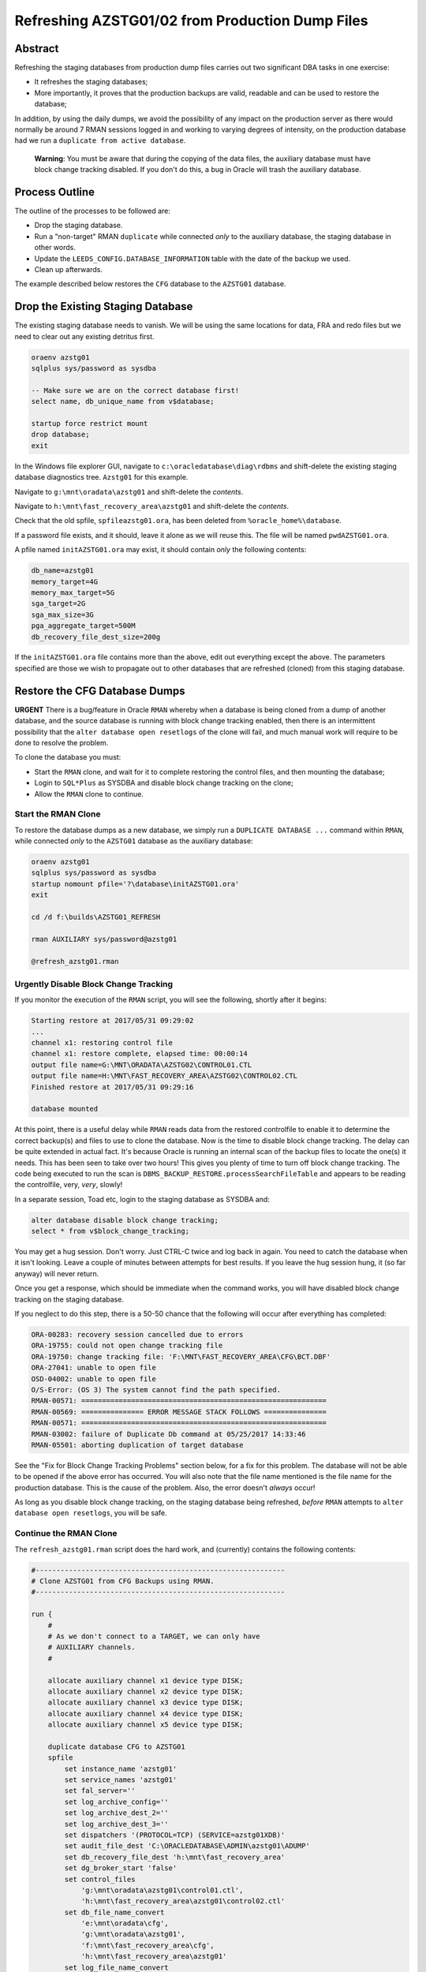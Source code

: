 ================================================
Refreshing AZSTG01/02 from Production Dump Files
================================================

Abstract
========

Refreshing the staging databases from production dump files carries out two significant DBA tasks in one exercise:

- It refreshes the staging databases;
- More importantly, it proves that the production backups are valid, readable and can be used to restore the database;

In addition, by using the daily dumps, we avoid the possibility of any impact on the production server as there would normally be around 7 RMAN sessions logged in and working to varying degrees of intensity, on the production database had we run a ``duplicate from active database``.

    **Warning**: You must be aware that during the copying of the data files, the auxiliary database must have block change tracking disabled. If you don't do this, a bug in Oracle will trash the auxiliary database.


Process Outline
===============

The outline of the processes to be followed are:

-   Drop the staging database.
-   Run a "non-target" RMAN ``duplicate`` while connected *only* to the auxiliary database, the staging database in other words.
-   Update the ``LEEDS_CONFIG.DATABASE_INFORMATION`` table with the date of the backup we used.
-   Clean up afterwards.


The example described below restores the ``CFG`` database to the ``AZSTG01`` database.


Drop the Existing Staging Database
==================================

The existing staging database needs to vanish. We will be using  the same locations for data, FRA and redo files but we need to clear out any existing detritus first.

..  code-block:: sql

    oraenv azstg01
    sqlplus sys/password as sysdba
    
    -- Make sure we are on the correct database first!
    select name, db_unique_name from v$database;
    
    startup force restrict mount
    drop database;
    exit

In the Windows file explorer GUI, navigate to ``c:\oracledatabase\diag\rdbms`` and shift-delete the existing staging database diagnostics tree. ``Azstg01`` for this example.

Navigate to ``g:\mnt\oradata\azstg01`` and shift-delete the *contents*.

Navigate to ``h:\mnt\fast_recovery_area\azstg01`` and shift-delete the *contents*.

Check that the old spfile, ``spfileazstg01.ora``, has been deleted from ``%oracle_home%\database``.

If a password file exists, and it should, leave it alone as we will reuse this. The file will be named  ``pwdAZSTG01.ora``. 

A pfile named ``initAZSTG01.ora`` may exist, it should contain *only* the following contents:

..  code-block:: none

    db_name=azstg01
    memory_target=4G
    memory_max_target=5G
    sga_target=2G
    sga_max_size=3G
    pga_aggregate_target=500M
    db_recovery_file_dest_size=200g

If the ``initAZSTG01.ora`` file contains more than the above, edit out everything except the above. The parameters specified are those we wish to propagate out to other databases that are refreshed (cloned) from this staging database.
   
    
Restore the CFG Database Dumps
==============================

**URGENT** There is a bug/feature in Oracle ``RMAN`` whereby when a database is being cloned from a dump of another database, and the source database is running with block change tracking enabled, then there is an intermittent possibility that the ``alter database open resetlogs`` of the clone will fail, and much manual work will require to be done to resolve the problem.

To clone the database you must:

-   Start the ``RMAN`` clone, and wait for it to complete restoring the control files, and then mounting the database;
-   Login to ``SQL*Plus`` as SYSDBA and disable block change tracking on the clone;
-   Allow the ``RMAN`` clone to continue.

Start the RMAN Clone
--------------------

To restore the database dumps as a new database, we simply run a ``DUPLICATE DATABASE ...`` command within ``RMAN``, while connected *only* to the ``AZSTG01`` database as the auxiliary database:

..  code-block:: none

    oraenv azstg01
    sqlplus sys/password as sysdba
    startup nomount pfile='?\database\initAZSTG01.ora'
    exit

    cd /d f:\builds\AZSTG01_REFRESH

    rman AUXILIARY sys/password@azstg01
        
    @refresh_azstg01.rman


Urgently Disable Block Change Tracking
--------------------------------------

If you monitor the execution of the ``RMAN`` script, you will see the following, shortly after it begins:

..  code-block:: none

    Starting restore at 2017/05/31 09:29:02
    ...
    channel x1: restoring control file
    channel x1: restore complete, elapsed time: 00:00:14
    output file name=G:\MNT\ORADATA\AZSTG02\CONTROL01.CTL
    output file name=H:\MNT\FAST_RECOVERY_AREA\AZSTG02\CONTROL02.CTL
    Finished restore at 2017/05/31 09:29:16

    database mounted

At this point, there is a useful delay while ``RMAN`` reads data from the restored controlfile to enable it to determine the correct backup(s) and files to use to clone the database. Now is the time to disable block change tracking. The delay can be quite extended in actual fact. It's because Oracle is running an internal scan of the backup files to locate the one(s) it needs. This has been seen to take over two hours! This gives you plenty of time to turn off block change tracking. The code being executed to run the scan is ``DBMS_BACKUP_RESTORE.processSearchFileTable`` and appears to be reading the controlfile, very, *very*, slowly!

In a separate session, Toad etc, login to the staging database as SYSDBA and:
    
..  code-block:: sql

    alter database disable block change tracking;
    select * from v$block_change_tracking;
    
You may get a hug session. Don't worry. Just CTRL-C twice and log back in again. You need to catch the database when it isn't looking. Leave a couple of minutes between attempts for best results. If you leave the hug session hung, it (so far anyway) will never return.

Once you get a response, which should be immediate when the command works, you will have disabled block change tracking on the staging database.
    
If you neglect to do this step, there is a 50-50 chance that the following will occur after everything has completed:

..  code-block:: none

    ORA-00283: recovery session cancelled due to errors
    ORA-19755: could not open change tracking file
    ORA-19750: change tracking file: 'F:\MNT\FAST_RECOVERY_AREA\CFG\BCT.DBF'
    ORA-27041: unable to open file
    OSD-04002: unable to open file
    O/S-Error: (OS 3) The system cannot find the path specified.
    RMAN-00571: ===========================================================
    RMAN-00569: =============== ERROR MESSAGE STACK FOLLOWS ===============
    RMAN-00571: ===========================================================
    RMAN-03002: failure of Duplicate Db command at 05/25/2017 14:33:46
    RMAN-05501: aborting duplication of target database

See the "Fix for Block Change Tracking Problems" section below, for a fix for this problem. The database will not be able to be opened if the above error has occurred. You will also note that the file name mentioned is the file name for the production database. This is the cause of the problem. Also, the error doesn't *always* occur!

As long as you disable block change tracking, on the staging database being refreshed, *before* ``RMAN`` attempts to ``alter database open resetlogs``, you will be safe.


Continue the RMAN Clone
-----------------------

The ``refresh_azstg01.rman`` script does the hard work, and (currently) contains the following contents:

..  code-block:: none

    #------------------------------------------------------------
    # Clone AZSTG01 from CFG Backups using RMAN.
    #------------------------------------------------------------

    run {
        #
        # As we don't connect to a TARGET, we can only have 
        # AUXILIARY channels.
        #

        allocate auxiliary channel x1 device type DISK;
        allocate auxiliary channel x2 device type DISK;
        allocate auxiliary channel x3 device type DISK;
        allocate auxiliary channel x4 device type DISK;
        allocate auxiliary channel x5 device type DISK;
        
        duplicate database CFG to AZSTG01
        spfile
            set instance_name 'azstg01'
            set service_names 'azstg01'
            set fal_server=''
            set log_archive_config=''
            set log_archive_dest_2=''
            set log_archive_dest_3=''
            set dispatchers '(PROTOCOL=TCP) (SERVICE=azstg01XDB)'
            set audit_file_dest 'C:\ORACLEDATABASE\ADMIN\azstg01\ADUMP'
            set db_recovery_file_dest 'h:\mnt\fast_recovery_area'
            set dg_broker_start 'false'
            set control_files
                'g:\mnt\oradata\azstg01\control01.ctl',
                'h:\mnt\fast_recovery_area\azstg01\control02.ctl'
            set db_file_name_convert
                'e:\mnt\oradata\cfg',
                'g:\mnt\oradata\azstg01',
                'f:\mnt\fast_recovery_area\cfg',
                'h:\mnt\fast_recovery_area\azstg01'
            set log_file_name_convert
                'e:\mnt\oradata\cfg',
                'g:\mnt\oradata\azstg01',
                'f:\mnt\fast_recovery_area\cfg',
                'h:\mnt\fast_recovery_area\azstg01'
        #
        # We must tell RMAN where to find the backups as we are
        # not connecting to the CATALOG either.
        #

        backup location '\\Backman01\RMANBackup\backups\cfg\'
        nofilenamecheck;

        release channel x1;
        release channel x2;
        release channel x3;
        release channel x4;
        release channel x5;
    }

As noted in the comments, running a ``DUPLICATE DATABASE`` command from dumps only requires that we:

-   Do not attempt to allocate any channels *except* AUXILIARY ones;
-   Tell RMAN what database to duplicate from;
-   Tell RMAN where to look for the dumps of the named database.

    
Post Restore Clean Up
=====================

The following housekeeping tasks require attention after a refresh.

Update Refresh Date Table
-------------------------

..  code-block:: sql

    truncate table leeds_config.database_information;
    insert into leeds_config.database_information values (to_date('some_date', 'yyyy/mm/dd'));
    commit;
    
In the above, ``some_date`` is a string showing the date of the backup that was used to restore the database. Normally, this is "yesterday" so you could use:

..  code-block:: sql

    insert into leeds_config.database_information values (trunc(sysdate)-1);
    commit;

However, if you restored from a specific database dump, please ensure you use that actual date instead.

Production Service & Trigger
----------------------------

Once the database is open, we need to drop the existing trigger and any services that relate to the source, ``CFG``, database. This is especially required when the source database was a member of a primary-standby pairing.

..  code-block:: sql

    show parameter service_names
    
The result will most likely be:

..  code-block:: none

    NAME           TYPE        VALUE
    -------------- ----------- ------
    service_names  string      CFGSRV
    
Although you may see the following at times:

..  code-block:: none

    NAME           TYPE        VALUE
    -------------- ----------- ------
    service_names  string      CFGSRV, AZSTG01
    

This is still using the production service name, and not the default service name of ``AZSTG01``. 

There will be a trigger, owned by SYS, which fires after the databases has been started up and opened, which enables the ``CFGSRV`` service listed above. The trigger name *should* be the service name plus a suffix of ``_trigger``, ``CFGSRV_trigger`` in this example. The trigger must be dropped and the service disabled and deleted.

..  code-block:: sql

    drop trigger sys.CFGSRV_trigger;
    
    exec dbms_service.stop_service('CFGSRV');
    exec dbms_service.delete_service('CFGSRV');
    
    show parameter service_names

The result should now be:

..  code-block:: none

    NAME           TYPE        VALUE
    -------------- ----------- ------
    service_names  string      AZSTG01

    
Other Parameters
----------------

..  code-block:: sql

    select status, filename 
    from v$block_change_tracking;

If the result shows 'disabled' then we need to enable it:

..  code-block:: sql

    alter database enable block change tracking
    using file 'H:\mnt\fast_recovery_area\AZSTG01\bct.dbf' reuse;

Obviously, replace 'H' with the correct drive letter for the FRA disc, and set the database name correctly. 

Some other parameters might also need to be changed from their ``CFG`` values:

..  code-block:: sql

    select name, value
    from v$parameter
    where upper(value) like '%CFG%'    
    and lower(name) not like '%file_name_convert';

'No rows selected' is a good result. If, on the other hand, there are some rows selected, they will most likely be one of the following, so apply the appropriate fix(es):

..  code-block:: sql

    alter system set instance_name='azstg01' scope=spfile;

    alter system set service_names='azstg01' scope=spfile;

    alter system set audit_file_dest =
    'C:\ORACLEDATABASE\ADMIN\azstg01\ADUMP' scope = spfile;

    alter system set dispatchers=
    '(PROTOCOL=TCP) (SERVICE=azstg01XDB)' scope=spfile;
    
    alter system set fal_server='' scope=both;
    
    alter system set log_archive_config='' scope=both;
    
    alter system set log_archive_dest_2 = '' scope=both;
    
    alter system set log_archive_dest_3 = '' scope=both;

If you had to make any changes with ``scope=spfile``, then restart the database:

..  code-block:: sql
       
    shutdown immediate
    startup

    
Scheduler Jobs
--------------

Check that all FCS jobs running under dba_scheduler_jobs are disabled:

..  code-block:: sql

    select owner, enabled, job_name
    from dba_scheduler_jobs
    where enabled = 'TRUE'
    and owner not in ('SYS','SYSTEM','SYSMAN','ORACLE_OCM','EXFSYS')
    order by owner,job_name;

    
The results will be similar, not necessarily identical, to the following:

..  code-block:: none

    OWNER                          ENABL JOB_NAME
    ------------------------------ ----- ----------------------
    FCS                            TRUE  ALERTS_HEARTBEAT
    FCS                            TRUE  CLEARLOGS
    FCS                            TRUE  JISA_18BDAY_CONVERSION
    PERFSTAT                       TRUE  PURGE_DAILY
    PERFSTAT                       TRUE  SNAPSHOT_EVERY_15MINS


If there are any jobs listed, they must be disabled:

..  code-block:: sql

    begin
        dbms_scheduler.disable(name => 'FCS.ALERTS_HEARTBEAT', 
                               force => true);
        dbms_scheduler.drop_job(job_name => 'FCS.ALERTS_HEARTBEAT');

        dbms_scheduler.disable(name => 'FCS.CLEARLOGS',
                               force => true);
        dbms_scheduler.drop_job(job_name => 'FCS.CLEARLOGS');

        dbms_scheduler.disable(name => 'FCS.JISA_18BDAY_CONVERSION',
                               force => true);
        dbms_scheduler.drop_job(job_name => 'FCS.JISA_18BDAY_CONVERSION');

        dbms_scheduler.disable(name => 'PERFSTAT.PURGE_DAILY',
                               force => true);
        dbms_scheduler.drop_job(job_name => 'PERFSTAT.PURGE_DAILY');
        
        dbms_scheduler.disable(name => 'PERFSTAT.SNAPSHOT_EVERY_15MINS',
                               force => true);
        dbms_scheduler.drop_job(job_name => 'PERFSTAT.SNAPSHOT_EVERY_15MINS');
    end;
    /

PERFSTAT is not required on the staging databases:

..  code-block:: sql

    drop user perfstat cascade;

If there is an error that *you cannot drop a user that is connected* then the above running job(s) for PERFSTAT are still running in the background. The database should be restarted.

..  code-block:: sql

    shutdown abort;
    startup 
    drop user perfstat cascade;

For all non-production databases, disable the SYS owned jobs that should only be running on production:

..  code-block:: sql

    begin
        dbms_scheduler.disable(name => 'SYS.AUDIT_ARCHIVING', force => true);
        dbms_scheduler.drop_job(job_name => 'SYS.AUDIT_ARCHIVING');        

        dbms_scheduler.disable(name => 'SYS.EXPIRE_PASSWORDS', force => true);       
        dbms_scheduler.drop_job(job_name => 'SYS.EXPIRE_PASSWORDS');

        dbms_scheduler.disable(name => 'SYS.UTMSODRM', force => true);
        dbms_scheduler.drop_job(job_name => 'SYS.UTMSODRM');
    end;
    /
    

Change Passwords
----------------

Certain users will require to have their password changed as they now reflect production. At the *very least* you must change the FCS password to that found in ``Keepass`` for the staging database. In addition, change any other passwords found for the staging database in ``Keepass`` to suit.

..  code-block:: sql

    alter user FCS identified by <kepass_password>;

    
Drop Database Links
-------------------

We do not want, or need the production database links in a staging database used to refresh other databases, so:

..  code-block:: sql

    drop public database link CFGTRAIN_LINK;
    drop public database link CFGSB_LINK;
    drop public database link CFGAUDIT_LINK;

   

Depersonalisation
=================

Regardless of the database being restored, we must ensure that, at least, a partial depersonalisation is performed. The code can be obtained from TFS, from *TA\\MAIN\\Source\\UKRegulated\\Database\\Depersonalisation\\Depers & Shrink*\ .

- AZSTG01 is *normally* a partially depersonalised database.
- AZSTG02 is normally a fully depersonalised database.

Choose the correct script to run as appropriate.

Partial Depersonalisation
-------------------------

..  code-block:: sql

    connect fcs/password
    @partial_depers
    
This will run for some time, a few hours in fact, depending on the speed of the server and/or the type of discs in use for the data and FRA.


Full Depersonalisation
----------------------

For a fully depersonalised database, instead of the above, execute a full depersonalisation:

..  code-block:: sql

    connect fcs/password
    @full_depers
    
This will execute the above partial depersonalisation first, then will depersonalise all the data tables determined to contain personal data. This will obviously run for a bit longer than the partial script.

    **Note**\ : ``AZSTG02`` is always a *fully* depersonalised database. If you are restoring a dump of ``CFG`` to ``AZSTG01``, then only a partial depersonalisation is required.

    
RMAN Backups
============

You must check with ``RMAN`` as to the settings of the parameters for the newly restored database. It will currently reflect the ``CFG`` database and will need changing to match ``AZSTG01`` - even though this database is not normally backed up, we don't want it to impinge on production if we do decide to take an adhoc backup.

..  code-block:: none

    oraenv azstg01
    rman target sys/password@azstg01 nocatalog
    
    configure archivelog deletion policy to none;
    configure backup optimization on;
    configure controlfile autobackup on;
    configure controlfile autobackup format for device type disk clear;
    configure retention policy to redundancy 1;
    show all;
    
    # Check and adjust as appropriate, the remaining parameters.
    
    exit;

We have reset the location for the controlfile autobackups, as shown above. The default is to send them to the FRA for the database, into the ``autobackup`` folder.

You will also need to register the database with the ``RMAN`` catalog [sic] if it is to be backed up.

..  code-block:: none

    rman target sys/password catalog rman11g/password@rmancatsrv
    
    register database;
    exit;
    
    
..  _FIX_BCT:
    
Fix for Block Change Tracking Problems
======================================

As noted above, if the block change tracking is not turned off, Oracle *sometimes* fails in setting up block change tracking on the cloned database, as it attempts to use the source database's path for the BCT file, and that fails on the destination server if the path doesn't exist. The process is as follows:

-   Recreate the controlfiles;
-   Recover the database;
-   Open the database & reset the logs;
-   Add the temporary tablespace files;
-   Create an spfile;
-   Restart the database.

Recreate the Controlfiles
-------------------------

If you look at the various "name" parameters for the cloned database, you will see that ``DB_NAME`` is still set to the CFG database name, plus, the control file will also have CFG recorded as the database name. We cannot open the database in this state, so, we need to recreate the control files. Login to the database, which is most likely MOUNTed, and should be, as SYSDBA and:

..  code-block:: sql

    alter database
    backup controlfile to trace
    as '?\database\controlfile.sql'
    resetlogs;
    
This creates a SQL script to recreate the control files. The file is located in ``%ORACLE_HOME%\database`` and needs to be edited.

-   Delete all the text - comments - down to the ``CREATE CONTROLFILE REUSE...`` command. 
-   Delete, or comment out, all the commands after the closing ';' for the above command, however, keep any commands relating to the temporary tablespace(s) near the end. We need these later.
-   Make sure that all redo-log paths are correct for the staging database, they may still relate to the production database.
-   Make sure that all the data file paths are correct for the staging database.
-   Save the file.

The spfile is also incorrect, so we need a pfile to be generated so that we can correct it:

..  code-block:: sql

    create pfile='?\database\initTEMP.ora' from spfile='?\database\spfileAZSTG01.ora';
    
Edit the generated pfile and correct the ``DB_NAME`` parameter, and any others that still indicate the production database. You can ignore the various file_name_convert parameters though.

Now we need to start the database in ``NOMOUNT`` mode, using the *current, incorrect, spfile*, and recreate the controlfiles:

..  code-block:: sql

    shutdown abort
    startup nomount
    @?\databasecontrolfile.sql
    
If the script errors out, fix the problems and rerun the script.    

    
Recover the Database
--------------------

The database should now be mounted:

..  code-block:: sql

    alter database mount;

If Oracle says it is already mounted, you can ignore the error. Usually a database is mounted after recreating the controlfiles, but it's best to be absolutely sure. Try opening the database:
    
..  code-block:: sql

    alter database open resetlogs;
    
If this works, then we will not need to recover the database. Proceed to the next section - adding back the temporary tablespace files.

The database needs some further recovery, so for this we will need at least one archived log from the production server. To find out which one, we should attempt a recovery:

..  code-block:: sql

    recover database using backup controlfile until cancel;
    
Oracle will suggest an archived log to use to begin the recovery. Make a note of the date, and the sequence number from the filename, for example:

..  code-block:: none

    ORA-00279: change 297591712 generated at 05/25/2017 03:39:27 needed for thread 1
    ORA-00289: suggestion : H:\MNT\FAST_RECOVERY_AREA\AZSTG01\ARCHIVELOG\2017_05_25\O1_MF_1_13770_%U_.ARC
    
In the suggested file, Oracle wants sequence 13770 which was created on 25th may 2017. Cancel the recovery now.

..  code-block:: sql

    CANCEL

It should be in upper case.

We now need to exit from ``SQL*Plus`` and use ``RMAN`` to do the recovery. It is easier this way because the files we copy from production will not match exactly the randomly generated names given in the suggestion. ``SQL*Plus`` cannot cope with this, but ``RMAN`` can.

On the *production* server, locate the FRA for the database, and the ``archivelog`` folder that matches the date suggested by the previous recover attempt that we cancelled. Find the appropriate archived log file with the desired sequence number - 13770 in this example - and copy that, plus the next 4 sequential logs (13771 - 13774) from production to the FRA for the staging database, into a folder on the staging server, with the same name as that on the suggested filename mentioned above - usually yyyy-mm-dd.

In ``RMAN`` attempt a recovery. You will not need to rename the 5 copied archived logs. RMAN will find the correct ones, note the file names as they are, and apply them.

..  code-block:: none

    rman target sys/password@azstg01
    
    run {
        set until sequence = nnnn;
        recover database using backup controlfile;
    }
    
In the above, 'nnnn' is *one higher* than the highest sequence of the archived logs you copied from the production server - 13775 in this example. Once the recovery is done, attempt to open the database:
    
..  code-block:: none

    alter database open resetlogs;

If the attempt fails, further recovery is needed. Copy the next 5 archived logs from production to the staging server and repeat the above commands with the appropriate change to the until sequence specified.

Exit from ``RMAN`` when the database opens.


Add Temporary Tablespace Files
------------------------------

In ``SQL*Plus`` as the SYSDBA user again, we need to add the TEMP tablespace's files.

..  code-block:: sql

    alter tablespace temp add tempfile
    'h:\mnt\oradata\AZSTG01\temp01.dbf' size 20m
    autoextend on next 20m maxsize unlimited;
    
    alter tablespace temp add tempfile
    'h:\mnt\oradata\AZSTG01\temp02.dbf' size 20m
    autoextend on next 20m maxsize unlimited;
    


Create the Spfile
-----------------

The database is currently running with an incorrect spfile. We need to create a new spfile from the temporary pfile we created earlier:

..  code-block:: sql

    create spfile='?\database\spfileAZSTG01.ora' from pfile='?\database\initTEMP.ora';
    

Restart the Database
--------------------

The database should now be able to be restarted with the newly created spfile:
    
..  code-block:: sql

    startup force;
    
The temporary pfile can be deleted:

..  code-block:: none

    del %oracle_home%\database\initTEMP.ora;
    
The database is now ready for use, and for the post clone tidy up to be carried out. See above for details. 

